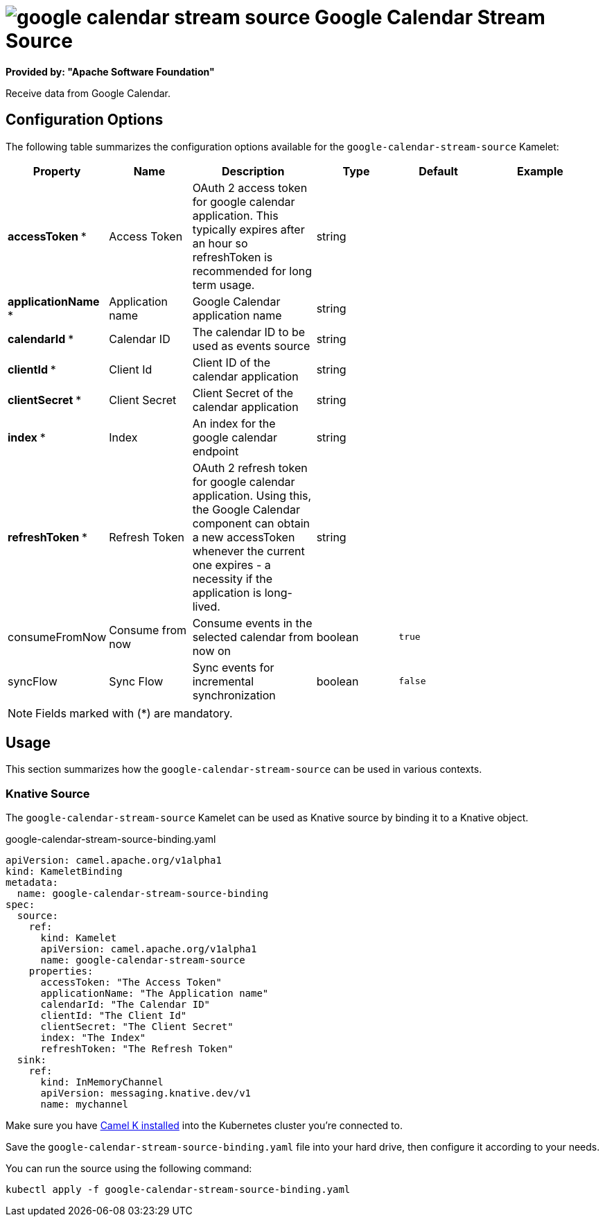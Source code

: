 // THIS FILE IS AUTOMATICALLY GENERATED: DO NOT EDIT
= image:kamelets/google-calendar-stream-source.svg[] Google Calendar Stream Source

*Provided by: "Apache Software Foundation"*

Receive data from Google Calendar.

== Configuration Options

The following table summarizes the configuration options available for the `google-calendar-stream-source` Kamelet:
[width="100%",cols="2,^2,3,^2,^2,^3",options="header"]
|===
| Property| Name| Description| Type| Default| Example
| *accessToken {empty}* *| Access Token| OAuth 2 access token for google calendar application. This typically expires after an hour so refreshToken is recommended for long term usage.| string| | 
| *applicationName {empty}* *| Application name| Google Calendar application name| string| | 
| *calendarId {empty}* *| Calendar ID| The calendar ID to be used as events source| string| | 
| *clientId {empty}* *| Client Id| Client ID of the calendar application| string| | 
| *clientSecret {empty}* *| Client Secret| Client Secret of the calendar application| string| | 
| *index {empty}* *| Index| An index for the google calendar endpoint| string| | 
| *refreshToken {empty}* *| Refresh Token| OAuth 2 refresh token for google calendar application. Using this, the Google Calendar component can obtain a new accessToken whenever the current one expires - a necessity if the application is long-lived.| string| | 
| consumeFromNow| Consume from now| Consume events in the selected calendar from now on| boolean| `true`| 
| syncFlow| Sync Flow| Sync events for incremental synchronization| boolean| `false`| 
|===

NOTE: Fields marked with ({empty}*) are mandatory.

== Usage

This section summarizes how the `google-calendar-stream-source` can be used in various contexts.

=== Knative Source

The `google-calendar-stream-source` Kamelet can be used as Knative source by binding it to a Knative object.

.google-calendar-stream-source-binding.yaml
[source,yaml]
----
apiVersion: camel.apache.org/v1alpha1
kind: KameletBinding
metadata:
  name: google-calendar-stream-source-binding
spec:
  source:
    ref:
      kind: Kamelet
      apiVersion: camel.apache.org/v1alpha1
      name: google-calendar-stream-source
    properties:
      accessToken: "The Access Token"
      applicationName: "The Application name"
      calendarId: "The Calendar ID"
      clientId: "The Client Id"
      clientSecret: "The Client Secret"
      index: "The Index"
      refreshToken: "The Refresh Token"
  sink:
    ref:
      kind: InMemoryChannel
      apiVersion: messaging.knative.dev/v1
      name: mychannel

----

Make sure you have xref:latest@camel-k::installation/installation.adoc[Camel K installed] into the Kubernetes cluster you're connected to.

Save the `google-calendar-stream-source-binding.yaml` file into your hard drive, then configure it according to your needs.

You can run the source using the following command:

[source,shell]
----
kubectl apply -f google-calendar-stream-source-binding.yaml
----
// THIS FILE IS AUTOMATICALLY GENERATED: DO NOT EDIT
